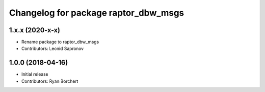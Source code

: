 ^^^^^^^^^^^^^^^^^^^^^^^^^^^^^^^^^^
Changelog for package raptor_dbw_msgs
^^^^^^^^^^^^^^^^^^^^^^^^^^^^^^^^^^

1.x.x (2020-x-x)
------------------
* Rename package to raptor_dbw_msgs
* Contributors: Leonid Sapronov


1.0.0 (2018-04-16)
------------------
* Initial release
* Contributors: Ryan Borchert
